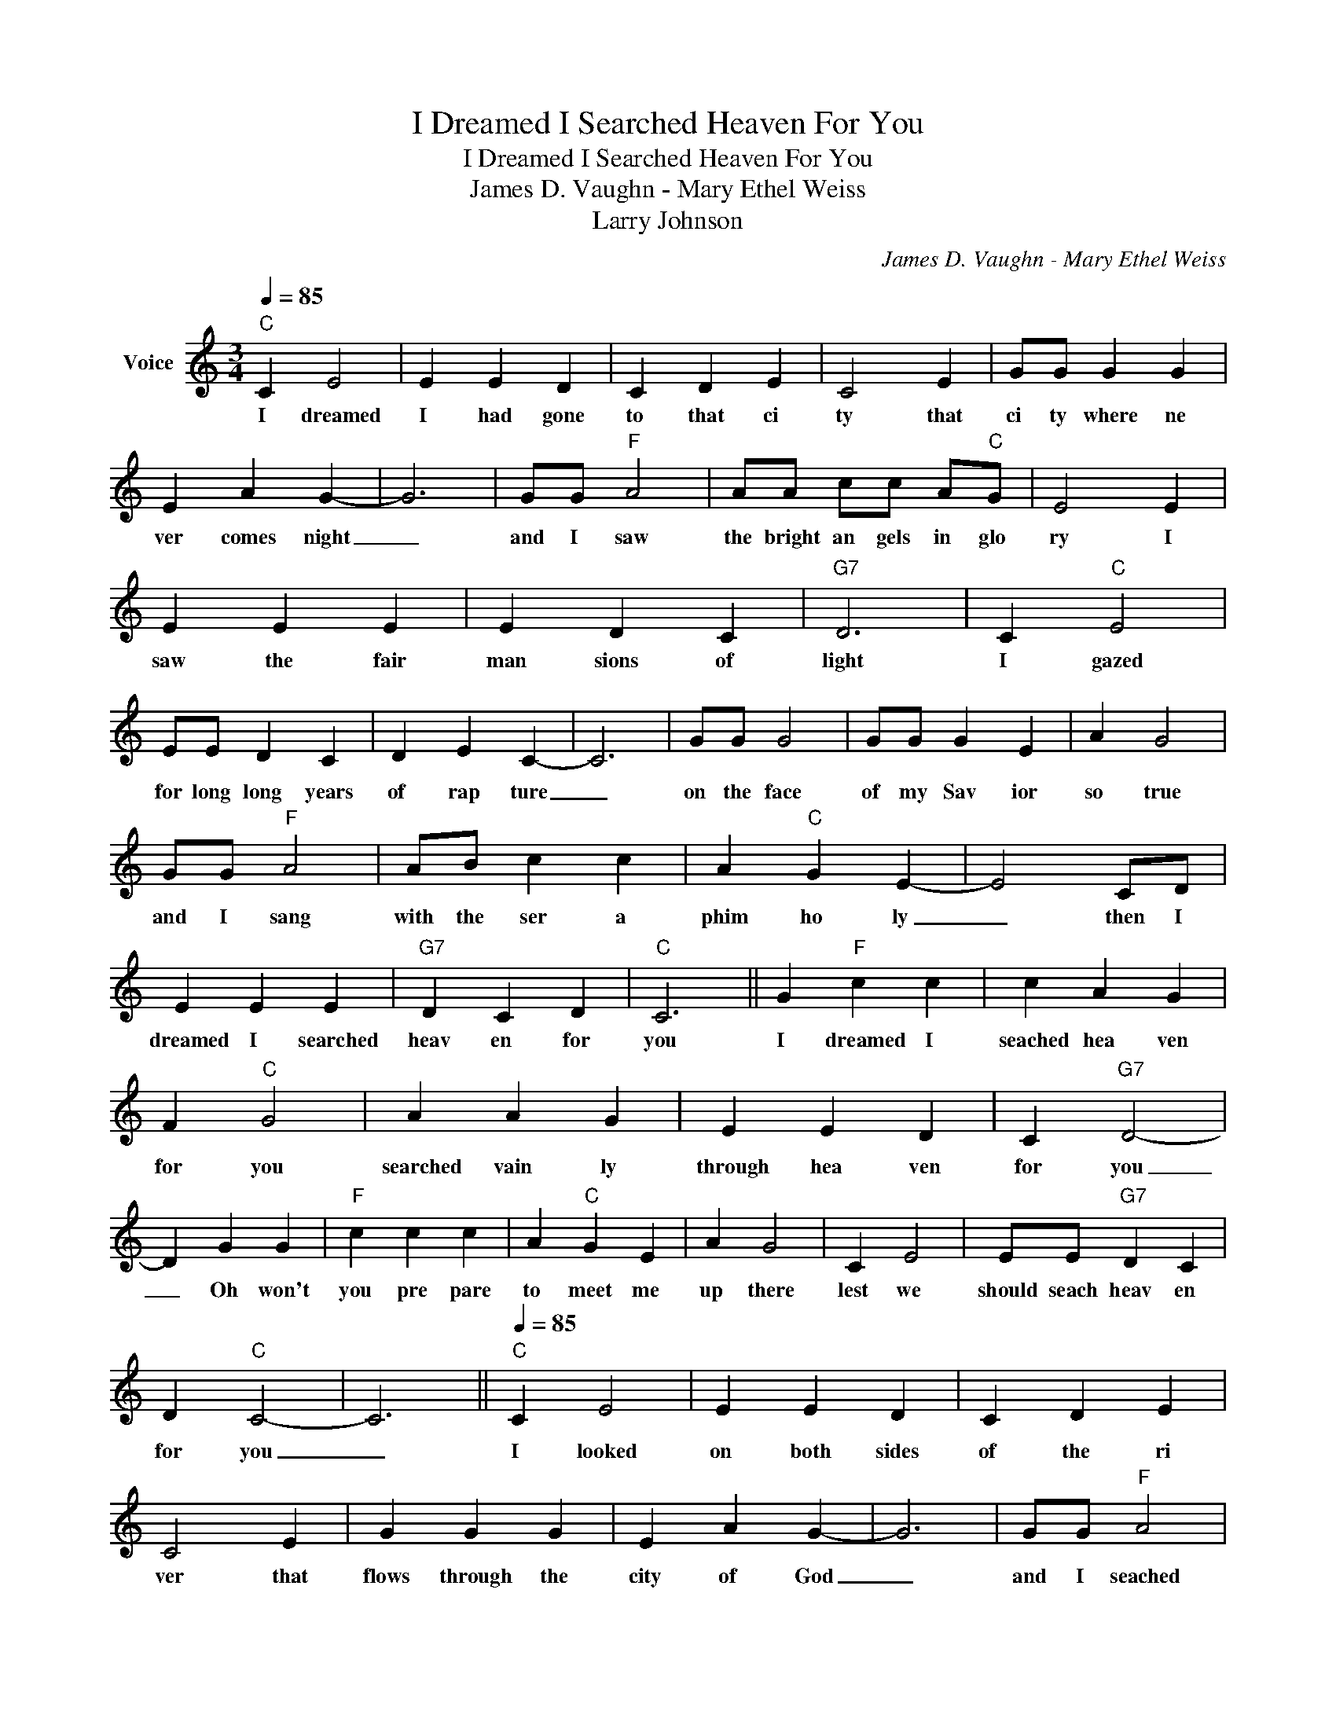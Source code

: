 X:1
T:I Dreamed I Searched Heaven For You
T:I Dreamed I Searched Heaven For You
T:James D. Vaughn - Mary Ethel Weiss
T:Larry Johnson
C:James D. Vaughn - Mary Ethel Weiss
Z:All Rights Reserved
L:1/4
Q:1/4=85
M:3/4
K:C
V:1 treble nm="Voice"
%%MIDI program 54
V:1
"C" C E2 | E E D | C D E | C2 E | G/G/ G G | E A G- | G3 | G/G/"F" A2 | A/A/ c/c/ A/"C"G/ | E2 E | %10
w: I dreamed|I had gone|to that ci|ty that|ci ty where ne|ver comes night|_|and I saw|the bright an gels in glo|ry I|
 E E E | E D C |"G7" D3 | C"C" E2 | E/E/ D C | D E C- | C3 | G/G/ G2 | G/G/ G E | A G2 | %20
w: saw the fair|man sions of|light|I gazed|for long long years|of rap ture|_|on the face|of my Sav ior|so true|
 G/G/"F" A2 | A/B/ c c | A"C" G E- | E2 C/D/ | E E E |"G7" D C D |"C" C3 || G"F" c c | c A G | %29
w: and I sang|with the ser a|phim ho ly|_ then I|dreamed I searched|heav en for|you|I dreamed I|seached hea ven|
 F"C" G2 | A A G | E E D | C"G7" D2- | D G G |"F" c c c | A"C" G E | A G2 | C E2 | E/E/"G7" D C | %39
w: for you|searched vain ly|through hea ven|for you|_ Oh won't|you pre pare|to meet me|up there|lest we|should seach heav en|
 D"C" C2- | C3 ||[Q:1/4=85]"C" C E2 | E E D | C D E | C2 E | G G G | E A G- | G3 | G/G/"F" A2 | %49
w: for you|_|I looked|on both sides|of the ri|ver that|flows through the|city of God|_|and I seached|
 A/A/ c/c/ A/"C"G/ | E2 E | E E E | E D C |"G7" D3 | C"C" E2 | E/E/ D C | D E C- | C3 | G/G/ G2 | %59
w: through bright man sions cel est|ial and|streets of gold|pave ment I|trod|the faces|of _ saints by|the mil lion|_|I _ scanned|
 G/G/ G E | A G2 | G/G/"F" A2 | A/B/ c c | A"C" G E- | E2 C/D/ | E E E |"G7" D C D |"C" C3 || %68
w: in my yearn ing|to see|that _ face|I had cher ished|so fond ly|_ The _|face that had|grown dear to|me|
 G"F" c c | c A G | F"C" G2 | A A G | E E D | C"G7" D2- | D G G |"F" c c c | A"C" G E | A G2 | %78
w: I dreamed I|seached hea ven|for you|searched vain ly|through hea ven|for you|_ Oh won't|you pre pare|to meet me|up there|
 C E2 | E/E/"G7" D C | D"C" C2- | C3 ||[Q:1/4=85]"C" C E2 | E E D | C D E | C2 E | G/G/ G G | %87
w: lest we|should seach heav en|for you|_|I asked|the ten thou|sand sweett an|gels have|you seen my loved|
 E A G- | G3 | G/G/"F" A2 | A/A/ c/c/ A/"C"G/ | E2 E | E E E | E D C |"G7" D3 | C"C" E2 | %96
w: on pray tell|_|have you met|on the bright streets of glo|ry the|one on earth|I loved so|well|they shook|
 E/E/ D C | D E C- | C3 | G/G/ G2 | G/G/ G E | A G2 | G/G/"F" A2 | A/B/ c c | A"C" G E- | E2 C/D/ | %106
w: their heads sad ly|and told me|_|that _ the|had not seen you|and then|_ I know|that some where in|the dark ness|_ you _|
 E2 E |"G7" D C D |"C" C3 || G"F" c c | c A G | F"C" G2 | A A G | E E D | C"G7" D2- | D G G | %116
w: wan dered|lost in your|sin|I dreamed I|seached hea ven|for you|searched vain ly|through hea ven|for you|_ Oh won't|
"F" c c c | A"C" G E | A G2 | C E2 | E/E/"G7" D C | D"C" C2- | C3 |] %123
w: you pre pare|to meet me|up there|lest we|should seach heav en|for you|_|

